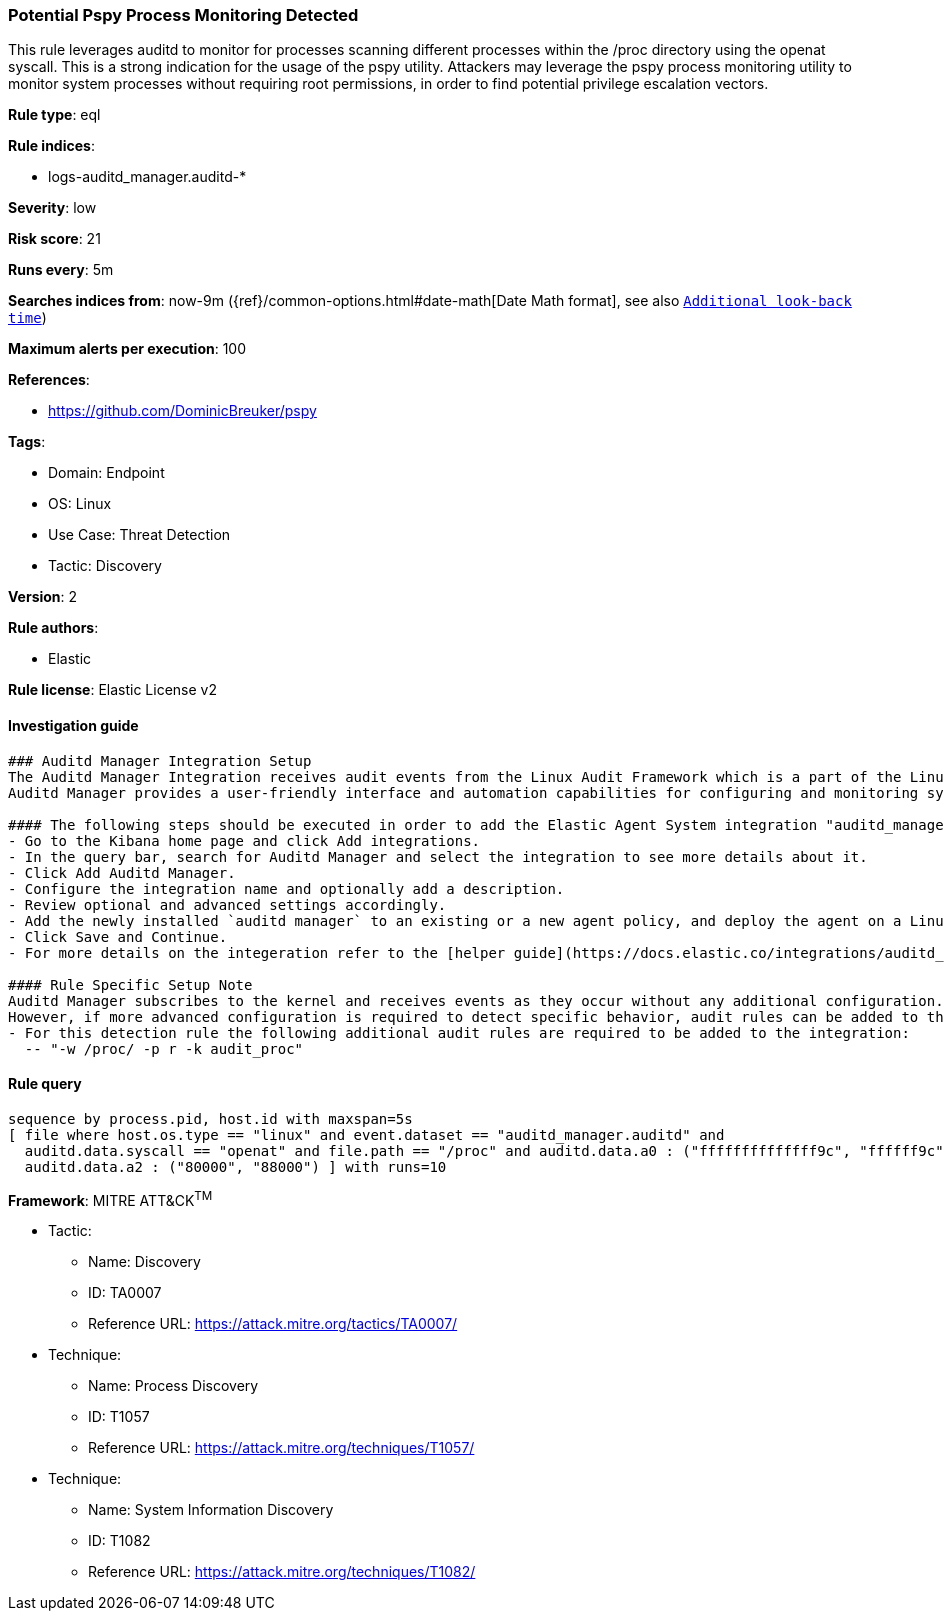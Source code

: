 [[prebuilt-rule-8-8-12-potential-pspy-process-monitoring-detected]]
=== Potential Pspy Process Monitoring Detected

This rule leverages auditd to monitor for processes scanning different processes within the /proc directory using the openat syscall. This is a strong indication for the usage of the pspy utility. Attackers may leverage the pspy process monitoring utility to monitor system processes without requiring root permissions, in order to find potential privilege escalation vectors.

*Rule type*: eql

*Rule indices*: 

* logs-auditd_manager.auditd-*

*Severity*: low

*Risk score*: 21

*Runs every*: 5m

*Searches indices from*: now-9m ({ref}/common-options.html#date-math[Date Math format], see also <<rule-schedule, `Additional look-back time`>>)

*Maximum alerts per execution*: 100

*References*: 

* https://github.com/DominicBreuker/pspy

*Tags*: 

* Domain: Endpoint
* OS: Linux
* Use Case: Threat Detection
* Tactic: Discovery

*Version*: 2

*Rule authors*: 

* Elastic

*Rule license*: Elastic License v2


==== Investigation guide


[source, markdown]
----------------------------------
### Auditd Manager Integration Setup
The Auditd Manager Integration receives audit events from the Linux Audit Framework which is a part of the Linux kernel.
Auditd Manager provides a user-friendly interface and automation capabilities for configuring and monitoring system auditing through the auditd daemon. With `auditd_manager`, administrators can easily define audit rules, track system events, and generate comprehensive audit reports, improving overall security and compliance in the system.

#### The following steps should be executed in order to add the Elastic Agent System integration "auditd_manager" on a Linux System:
- Go to the Kibana home page and click Add integrations.
- In the query bar, search for Auditd Manager and select the integration to see more details about it.
- Click Add Auditd Manager.
- Configure the integration name and optionally add a description.
- Review optional and advanced settings accordingly.
- Add the newly installed `auditd manager` to an existing or a new agent policy, and deploy the agent on a Linux system from which auditd log files are desirable.
- Click Save and Continue.
- For more details on the integeration refer to the [helper guide](https://docs.elastic.co/integrations/auditd_manager).

#### Rule Specific Setup Note
Auditd Manager subscribes to the kernel and receives events as they occur without any additional configuration.
However, if more advanced configuration is required to detect specific behavior, audit rules can be added to the integration in either the "audit rules" configuration box or the "auditd rule files" box by specifying a file to read the audit rules from.
- For this detection rule the following additional audit rules are required to be added to the integration:
  -- "-w /proc/ -p r -k audit_proc"
----------------------------------

==== Rule query


[source, js]
----------------------------------
sequence by process.pid, host.id with maxspan=5s
[ file where host.os.type == "linux" and event.dataset == "auditd_manager.auditd" and 
  auditd.data.syscall == "openat" and file.path == "/proc" and auditd.data.a0 : ("ffffffffffffff9c", "ffffff9c") and 
  auditd.data.a2 : ("80000", "88000") ] with runs=10

----------------------------------

*Framework*: MITRE ATT&CK^TM^

* Tactic:
** Name: Discovery
** ID: TA0007
** Reference URL: https://attack.mitre.org/tactics/TA0007/
* Technique:
** Name: Process Discovery
** ID: T1057
** Reference URL: https://attack.mitre.org/techniques/T1057/
* Technique:
** Name: System Information Discovery
** ID: T1082
** Reference URL: https://attack.mitre.org/techniques/T1082/
